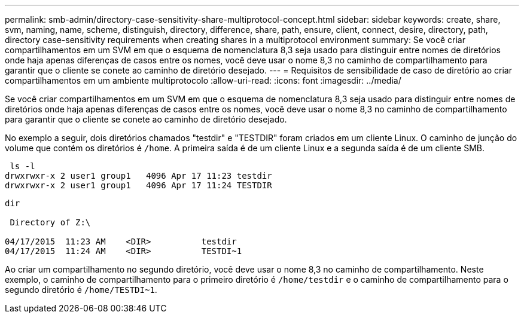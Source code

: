 ---
permalink: smb-admin/directory-case-sensitivity-share-multiprotocol-concept.html 
sidebar: sidebar 
keywords: create, share, svm, naming, name, scheme, distinguish, directory, difference, share, path, ensure, client, connect, desire, directory, path, directory case-sensitivity requirements when creating shares in a multiprotocol environment 
summary: Se você criar compartilhamentos em um SVM em que o esquema de nomenclatura 8,3 seja usado para distinguir entre nomes de diretórios onde haja apenas diferenças de casos entre os nomes, você deve usar o nome 8,3 no caminho de compartilhamento para garantir que o cliente se conete ao caminho de diretório desejado. 
---
= Requisitos de sensibilidade de caso de diretório ao criar compartilhamentos em um ambiente multiprotocolo
:allow-uri-read: 
:icons: font
:imagesdir: ../media/


[role="lead"]
Se você criar compartilhamentos em um SVM em que o esquema de nomenclatura 8,3 seja usado para distinguir entre nomes de diretórios onde haja apenas diferenças de casos entre os nomes, você deve usar o nome 8,3 no caminho de compartilhamento para garantir que o cliente se conete ao caminho de diretório desejado.

No exemplo a seguir, dois diretórios chamados "testdir" e "TESTDIR" foram criados em um cliente Linux. O caminho de junção do volume que contém os diretórios é `/home`. A primeira saída é de um cliente Linux e a segunda saída é de um cliente SMB.

[listing]
----
 ls -l
drwxrwxr-x 2 user1 group1   4096 Apr 17 11:23 testdir
drwxrwxr-x 2 user1 group1   4096 Apr 17 11:24 TESTDIR
----
[listing]
----
dir

 Directory of Z:\

04/17/2015  11:23 AM    <DIR>          testdir
04/17/2015  11:24 AM    <DIR>          TESTDI~1
----
Ao criar um compartilhamento no segundo diretório, você deve usar o nome 8,3 no caminho de compartilhamento. Neste exemplo, o caminho de compartilhamento para o primeiro diretório é `/home/testdir` e o caminho de compartilhamento para o segundo diretório é `/home/TESTDI~1`.
